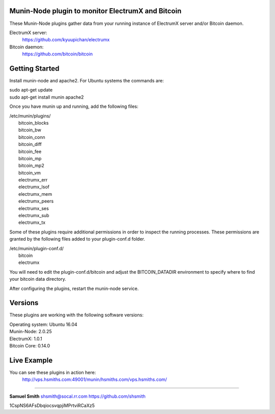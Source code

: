 
Munin-Node plugin to monitor ElectrumX and Bitcoin
--------------------------------------------------

These Munin-Node plugins gather data from your running instance of 
ElectrumX server and/or Bitcoin daemon.

ElectrumX server: 
    https://github.com/kyuupichan/electrumx
    
Bitcoin daemon:
    https://github.com/bitcoin/bitcoin
    

Getting Started
---------------

Install munin-node and apache2.
For Ubuntu systems the commands are:

|    sudo apt-get update 
|    sudo apt-get install munin apache2

Once you have munin up and running, add the following files:

| /etc/munin/plugins/
|    bitcoin_blocks
|    bitcoin_bw  
|    bitcoin_conn
|    bitcoin_diff
|    bitcoin_fee
|    bitcoin_mp
|    bitcoin_mp2
|    bitcoin_vm
|    electrumx_err
|    electrumx_lsof
|    electrumx_mem
|    electrumx_peers
|    electrumx_ses
|    electrumx_sub
|    electrumx_tx

Some of these plugins require additional permissions in order to inspect the 
running processes. These permissions are granted by the following files added 
to your plugin-conf.d folder.

| /etc/munin/plugin-conf.d/
|    bitcoin
|    electrumx

You will need to edit the plugin-conf.d/bitcoin and adjust the BITCOIN_DATADIR
environment to specify where to find your bitcoin data directory.

After configuring the plugins, restart the munin-node service.


Versions
--------

These plugins are working with the following software versions:

| Operating system:    Ubuntu 16.04
| Munin-Node:          2.0.25
| ElectrumX:           1.0.1
| Bitcoin Core:        0.14.0


Live Example
------------

You can see these plugins in action here:
    http://vps.hsmiths.com:49001/munin/hsmiths.com/vps.hsmiths.com/


=======================================================

**Samuel Smith**  shsmith@socal.rr.com   https://github.com/shsmith

1CspNS6AFsDbqiocsvqpjiMPrtviRCaXz5
